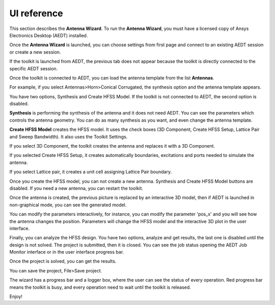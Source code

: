 ============
UI reference
============

This section describes the **Antenna Wizard**.
To run the **Antenna Wizard**, you must have a licensed copy of Ansys Electronics
Desktop (AEDT) installed.

Once the **Antenna Wizard** is launched, you can choose settings from first page and connect to an existing
AEDT session or create a new session.

.. image:: ../_static/settings.png
  :width: 800
  :alt: Settings Tab

If the toolkit is launched from AEDT, the previous tab does not appear because the toolkit is directly connected to
the specific AEDT session.

Once the toolkit is connected to AEDT, you can load the antenna template from the list **Antennas**.

.. image:: ../_static/design_connected.png
  :width: 800
  :alt: Antenna Toolkit UI, Design Tab

For example, if you select Antennas>Horn>Conical Corrugated, the synthesis option and the antenna template appears.

.. image:: ../_static/corrugated_1.png
  :width: 800
  :alt: Antenna Toolkit UI, Corrugated 1

You have two options, Synthesis and Create HFSS Model. If the toolkit is not connected to AEDT, the second option is disabled.

**Synthesis** is performing the synthesis of the antenna and it does not need AEDT. You can see the parameters which controls the antenna geometry.
You can do as many synthesis as you want, and even change the antenna template.

.. image:: ../_static/corrugated_synthesis.png
  :width: 800
  :alt: Antenna Toolkit UI, Corrugated Synthesis

**Create HFSS Model** creates the HFSS model. It uses the check boxes (3D Component, Create HFSS Setup, Lattice Pair and Sweep Bandwidth).
It also uses the Toolkit Settings.

.. image:: ../_static/settings_toolkit.png
  :width: 800
  :alt: Toolkit Settings Tab

If you select 3D Component, the toolkit creates the antenna and replaces it with a 3D Component.

If you selected Create HFSS Setup, it creates automatically boundaries, excitations and ports needed to simulate the antenna.

If you select Lattice pair, it creates a unit cell assigning Lattice Pair boundary.

Once you create the HFSS model, you can not create a new antenna. Synthesis and Create HFSS Model buttons are disabled.
If you need a new antenna, you can restart the toolkit.

Once the antenna is created, the previous picture is replaced by an interactive 3D model, then if AEDT is launched in non-graphical mode, you can see the generated model.

.. image:: ../_static/antenna.png
  :width: 800
  :alt: Antenna Toolkit UI, Antenna

You can modify the parameters interactively, for instance, you can modify the parameter 'pos_x' and you will see how the
antenna changes the position. Parameters will change the HFSS model and the interactive 3D plot in the user interface.

Finally, you can analyze the HFSS design. You have two options, analyze and get results, the last one is disabled until the design is not solved.
The project is submitted, then it is closed. You can see the job status opening the AEDT Job Monitor interface or in the user interface progress bar.

.. image:: ../_static/analysis.png
  :width: 800
  :alt: Analysis

Once the project is solved, you can get the results.

.. image:: ../_static/results.png
  :width: 800
  :alt: Result

You can save the project, File>Save project.

The wizard has a progress bar and a logger box, where the user can see the status of every operation.
Red progress bar means the toolkit is busy, and every operation need to wait until the toolkit is released.

Enjoy!
